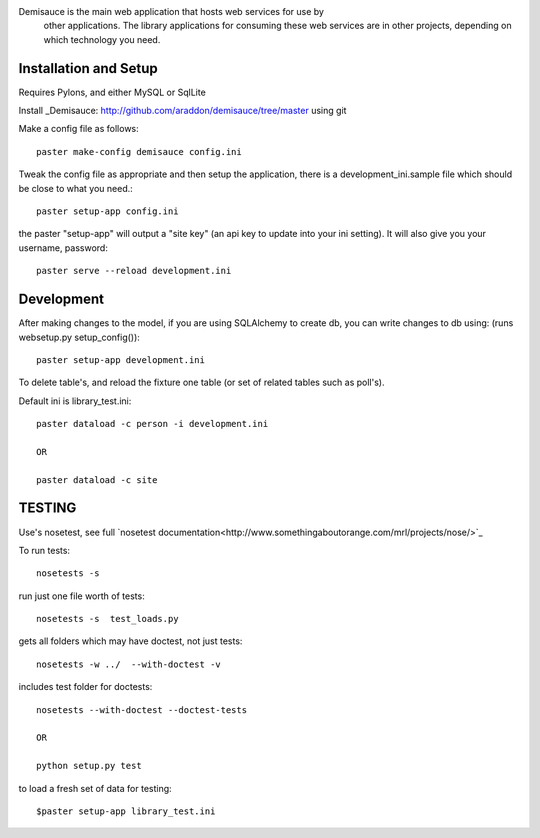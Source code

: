 Demisauce is the main web application that hosts web services for use by
    other applications.   The library applications for consuming these web 
    services are in other projects, depending on which technology you need.
    
Installation and Setup
======================
Requires Pylons, and either MySQL or SqlLite


Install _Demisauce: http://github.com/araddon/demisauce/tree/master using git


Make a config file as follows::

    paster make-config demisauce config.ini

Tweak the config file as appropriate and then setup the application,
there is a development_ini.sample file which should be close to
what you need.::

    paster setup-app config.ini

the paster "setup-app" will output a "site key" (an api key to update into your
ini setting).  It will also give you your username, password::

    paster serve --reload development.ini

Development
======================
After making changes to the model, if you are using SQLAlchemy to 
create db, you can write changes to db using:  (runs websetup.py setup_config())::
    
    paster setup-app development.ini
    
To delete table's, and reload the fixture one table (or set of 
related tables such as poll's).  

Default ini is library_test.ini::

    paster dataload -c person -i development.ini
    
    OR
    
    paster dataload -c site

TESTING
======================
Use's nosetest, see full `nosetest documentation<http://www.somethingaboutorange.com/mrl/projects/nose/>`_

To run tests::

    nosetests -s

run just one file worth of tests::

    nosetests -s  test_loads.py  

gets all folders which may have doctest, not just tests::

    nosetests -w ../  --with-doctest -v 

includes test folder for doctests::

    nosetests --with-doctest --doctest-tests
    
    OR
    
    python setup.py test
    
to load a fresh set of data for testing::
    
    $paster setup-app library_test.ini